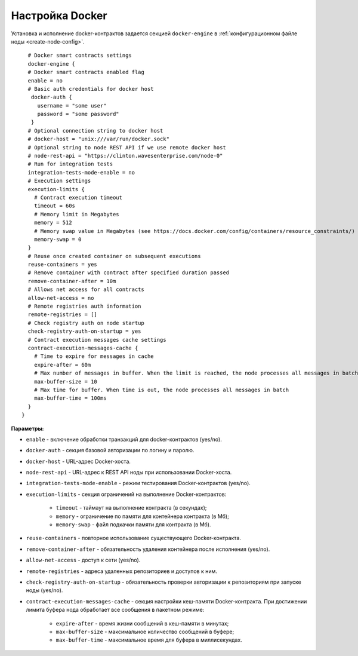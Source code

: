 
.. _docker-configuration:

Настройка Docker
====================

Установка и исполнение docker-контрактов задается секцией ``docker-engine`` в :ref:`конфигурационном файле ноды <create-node-config>`.

::

    # Docker smart contracts settings
    docker-engine {
    # Docker smart contracts enabled flag
    enable = no
    # Basic auth credentials for docker host
     docker-auth {
       username = "some user"
       password = "some password"
     }
    # Optional connection string to docker host
    # docker-host = "unix:///var/run/docker.sock"
    # Optional string to node REST API if we use remote docker host
    # node-rest-api = "https://clinton.wavesenterprise.com/node-0"
    # Run for integration tests
    integration-tests-mode-enable = no
    # Execution settings
    execution-limits {
      # Contract execution timeout
      timeout = 60s
      # Memory limit in Megabytes
      memory = 512
      # Memory swap value in Megabytes (see https://docs.docker.com/config/containers/resource_constraints/)
      memory-swap = 0
    }
    # Reuse once created container on subsequent executions
    reuse-containers = yes
    # Remove container with contract after specified duration passed
    remove-container-after = 10m
    # Allows net access for all contracts
    allow-net-access = no
    # Remote registries auth information
    remote-registries = []
    # Check registry auth on node startup
    check-registry-auth-on-startup = yes
    # Contract execution messages cache settings
    contract-execution-messages-cache {
      # Time to expire for messages in cache
      expire-after = 60m
      # Max number of messages in buffer. When the limit is reached, the node processes all messages in batch
      max-buffer-size = 10
      # Max time for buffer. When time is out, the node processes all messages in batch
      max-buffer-time = 100ms
    }
  }


**Параметры:**


* ``enable`` - включение обработки транзакций для docker-контрактов (yes/no).
* ``docker-auth`` - секция базовой авторизации по логину и паролю.
* ``docker-host`` - URL-адрес Docker-хоста.
* ``node-rest-api`` - URL-адрес к REST API ноды при использовании Docker-хоста.
* ``integration-tests-mode-enable`` - режим тестирования Docker-контрактов (yes/no).
* ``execution-limits`` - секция ограничений на выполнение Docker-контрактов:

   * ``timeout`` - таймаут на выполнение контракта (в секундах);
   * ``memory`` - ограничение по памяти для контейнера контракта (в Мб);
   * ``memory-swap`` - файл подкачки памяти для контракта (в Мб).

* ``reuse-containers`` - повторное использование существующего Docker-контракта.
* ``remove-container-after`` - обязательность удаления контейнера после исполнения (yes/no).
* ``allow-net-access`` - доступ к сети (yes/no).
* ``remote-registries`` - адреса удаленных репозиториев и доступов к ним.
* ``check-registry-auth-on-startup`` - обязательность проверки авторизации к репозиториям при запуске ноды (yes/no).
* ``contract-execution-messages-cache`` - секция настройки кеш-памяти Docker-контракта. При достижении лимита буфера нода обработает все сообщения в пакетном режиме:

   * ``expire-after`` - время жизни сообщений в кеш-памяти в минутах;
   * ``max-buffer-size`` - максимальное количество сообщений в буфере;
   * ``max-buffer-time`` - максимальное время для буфера в миллисекундах.










